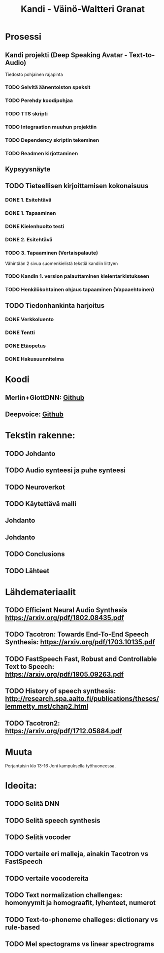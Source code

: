 #+Title: Kandi - Väinö-Waltteri Granat
#+TODO: TODO WAITING | DONE CANCELED READ READ

* Prosessi

** Kandi projekti (Deep Speaking Avatar - Text-to-Audio)
   Tiedosto pohjainen rajapinta
*** TODO Selvitä äänentoiston speksit
*** TODO Perehdy koodipohjaa
*** TODO TTS skripti
*** TODO Integraation muuhun projektiin
*** TODO Dependency skriptin tekeminen
*** TODO Readmen kirjottaminen

** Kypsyysnäyte
  
** TODO Tieteellisen kirjoittamisen kokonaisuus

*** DONE 1. Esitehtävä 
    CLOSED: [2021-01-21 Thu 10:20] DEADLINE: <2021-01-25 Mon>
*** DONE 1. Tapaaminen 
    CLOSED: [2021-01-25 Mon 11:39] SCHEDULED: <2021-01-25 Mon>
*** DONE Kielenhuolto testi 
    CLOSED: [2021-02-05 Fri 16:43]
*** DONE 2. Esitehtävä 
    CLOSED: [2021-02-05 Fri 16:43] DEADLINE: <2021-01-27 Wed
*** TODO 2. Tapaaminen 
    SCHEDULED: <2021-01-27 Wed>
*** TODO 3. Tapaaminen (Vertaispalaute)
    Vähintään 2 sivua suomenkielistä tekstiä kandiin liittyen
    
*** TODO Kandin 1. version palauttaminen kielentarkistukseen
*** TODO Henkilökohtainen ohjaus tapaaminen (Vapaaehtoinen) 

** TODO Tiedonhankinta harjoitus
*** DONE Verkkoluento
    CLOSED: [2021-01-24 Sun 14:03]
*** DONE Tentti
    CLOSED: [2021-01-24 Sun 14:05]
*** DONE Etäopetus
    CLOSED: [2021-02-05 Fri 16:43] SCHEDULED: <2021-02-01 Mon>
*** DONE Hakusuunnitelma
    CLOSED: [2021-01-24 Sun 14:30] DEADLINE: <2021-01-30 Sat>
    

* Koodi
** Merlin+GlottDNN: [[https://github.com/SPEECHCOG/Merlin_GlottDNN_synth][Github]]
** Deepvoice: [[https://github.com/r9y9/deepvoice3_pytorch][Github]]


* Tekstin rakenne:
** TODO Johdanto
** TODO Audio synteesi ja puhe synteesi
** TODO Neuroverkot
** TODO Käytettävä malli
** Johdanto
** Johdanto
** TODO Conclusions
** TODO Lähteet

   

* Lähdemateriaalit
** TODO Efficient Neural Audio Synthesis https://arxiv.org/pdf/1802.08435.pdf
** TODO Tacotron: Towards End-To-End Speech Synthesis: https://arxiv.org/pdf/1703.10135.pdf
** TODO FastSpeech Fast, Robust and Controllable Text to Speech: https://arxiv.org/pdf/1905.09263.pdf
** TODO History of speech synthesis: http://research.spa.aalto.fi/publications/theses/lemmetty_mst/chap2.html
** TODO Tacotron2: https://arxiv.org/pdf/1712.05884.pdf
   
* Muuta
  Perjantaisin klo 13-16 Joni kampuksella työhuoneessa.

* Ideoita:
** TODO Selitä DNN
** TODO Selitä speech synthesis
** TODO Selitä vocoder
** TODO vertaile eri malleja, ainakin Tacotron vs FastSpeech
** TODO vertaile vocodereita
** TODO Text normalization challenges: homonyymit ja homograafit, lyhenteet, numerot
** TODO Text-to-phoneme challeges: dictionary vs rule-based
** TODO Mel spectograms vs linear spectrograms
